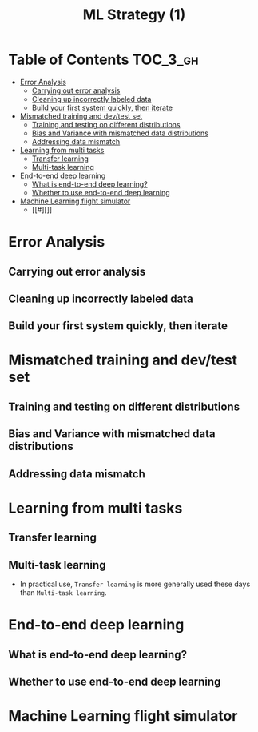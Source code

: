 #+TITLE: ML Strategy (1)

* Table of Contents :TOC_3_gh:
- [[#error-analysis][Error Analysis]]
  - [[#carrying-out-error-analysis][Carrying out error analysis]]
  - [[#cleaning-up-incorrectly-labeled-data][Cleaning up incorrectly labeled data]]
  - [[#build-your-first-system-quickly-then-iterate][Build your first system quickly, then iterate]]
- [[#mismatched-training-and-devtest-set][Mismatched training and dev/test set]]
  - [[#training-and-testing-on-different-distributions][Training and testing on different distributions]]
  - [[#bias-and-variance-with-mismatched-data-distributions][Bias and Variance with mismatched data distributions]]
  - [[#addressing-data-mismatch][Addressing data mismatch]]
- [[#learning-from-multi-tasks][Learning from multi tasks]]
  - [[#transfer-learning][Transfer learning]]
  - [[#multi-task-learning][Multi-task learning]]
- [[#end-to-end-deep-learning][End-to-end deep learning]]
  - [[#what-is-end-to-end-deep-learning][What is end-to-end deep learning?]]
  - [[#whether-to-use-end-to-end-deep-learning][Whether to use end-to-end deep learning]]
- [[#machine-learning-flight-simulator][Machine Learning flight simulator]]
  - [[#][]]

* Error Analysis
** Carrying out error analysis
[[file:img/screenshot_2017-11-14_01-08-03.png]]

[[file:img/screenshot_2017-11-14_01-08-29.png]]

** Cleaning up incorrectly labeled data
[[file:img/screenshot_2017-11-14_01-09-37.png]]

[[file:img/screenshot_2017-11-14_01-10-10.png]]

[[file:img/screenshot_2017-11-14_01-10-50.png]]

** Build your first system quickly, then iterate
[[file:img/screenshot_2017-11-15_08-23-48.png]]

* Mismatched training and dev/test set
** Training and testing on different distributions
[[file:img/screenshot_2017-11-18_23-14-57.png]]

[[file:img/screenshot_2017-11-18_23-15-46.png]]

** Bias and Variance with mismatched data distributions
[[file:img/screenshot_2017-11-18_23-17-12.png]]

[[file:img/screenshot_2017-11-18_23-18-04.png]]

** Addressing data mismatch
[[file:img/screenshot_2017-11-18_23-19-29.png]]

[[file:img/screenshot_2017-11-18_23-19-54.png]]

[[file:img/screenshot_2017-11-18_23-20-24.png]]

* Learning from multi tasks
** Transfer learning
[[file:img/screenshot_2017-11-18_23-22-18.png]]

[[file:img/screenshot_2017-11-18_23-22-41.png]]
** Multi-task learning
[[file:img/screenshot_2017-11-18_23-24-28.png]]

[[file:img/screenshot_2017-11-18_23-24-46.png]]

- In practical use, ~Transfer learning~ is more generally used these days than ~Multi-task learning~.

* End-to-end deep learning
** What is end-to-end deep learning?
[[file:img/screenshot_2017-11-18_23-27-27.png]]

[[file:img/screenshot_2017-11-18_23-27-51.png]]

[[file:img/screenshot_2017-11-18_23-28-12.png]]

** Whether to use end-to-end deep learning
[[file:img/screenshot_2017-11-18_23-28-52.png]]

[[file:img/screenshot_2017-11-18_23-29-15.png]]
* Machine Learning flight simulator
** 
